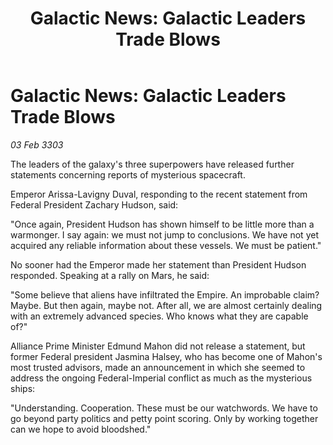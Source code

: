 :PROPERTIES:
:ID:       166251a5-f954-4273-9e99-08cccb70525d
:END:
#+title: Galactic News: Galactic Leaders Trade Blows
#+filetags: :galnet:

* Galactic News: Galactic Leaders Trade Blows

/03 Feb 3303/

The leaders of the galaxy's three superpowers have released further statements concerning reports of mysterious spacecraft. 

Emperor Arissa-Lavigny Duval, responding to the recent statement from Federal President Zachary Hudson, said: 

"Once again, President Hudson has shown himself to be little more than a warmonger. I say again: we must not jump to conclusions. We have not yet acquired any reliable information about these vessels. We must be patient." 

No sooner had the Emperor made her statement than President Hudson responded. Speaking at a rally on Mars, he said: 

"Some believe that aliens have infiltrated the Empire. An improbable claim? Maybe. But then again, maybe not. After all, we are almost certainly dealing with an extremely advanced species. Who knows what they are capable of?" 

Alliance Prime Minister Edmund Mahon did not release a statement, but former Federal president Jasmina Halsey, who has become one of Mahon's most trusted advisors, made an announcement in which she seemed to address the ongoing Federal-Imperial conflict as much as the mysterious ships: 

"Understanding. Cooperation. These must be our watchwords. We have to go beyond party politics and petty point scoring. Only by working together can we hope to avoid bloodshed."
